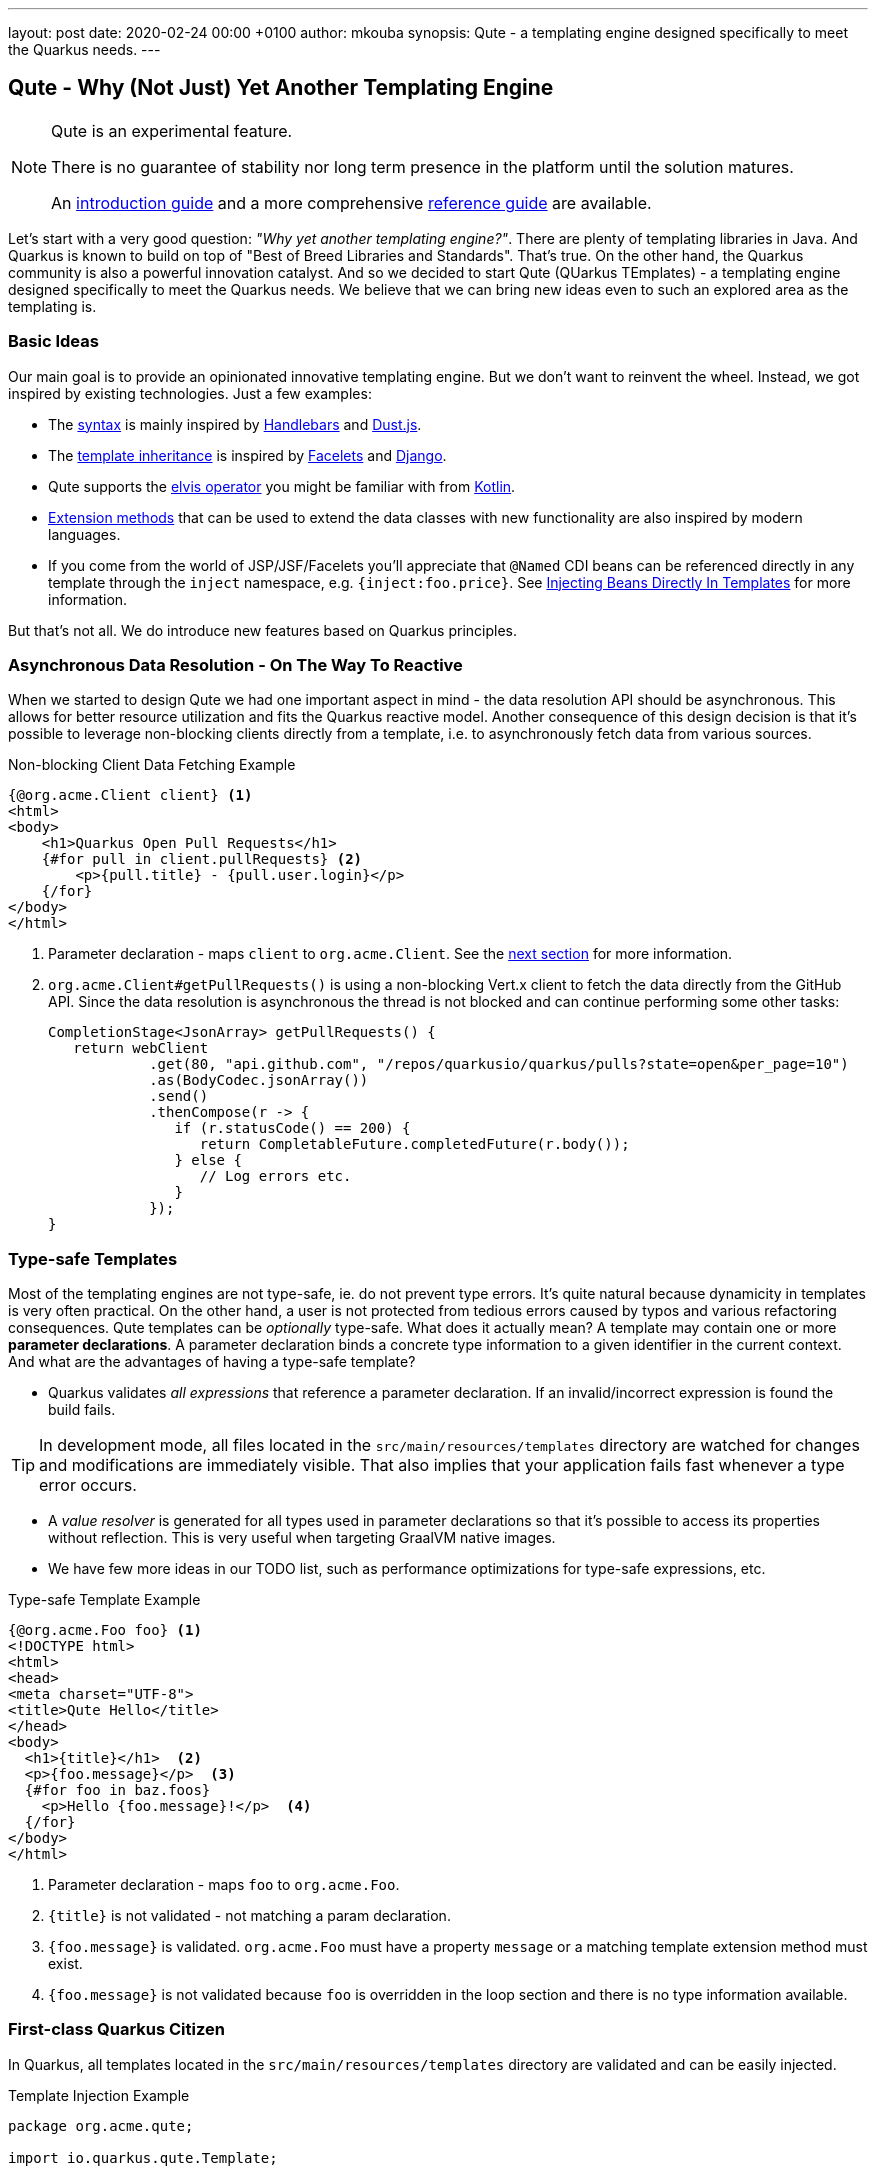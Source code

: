 ---
layout: post
date:   2020-02-24 00:00 +0100
author: mkouba
synopsis: Qute - a templating engine designed specifically to meet the Quarkus needs.
---

== Qute - Why (Not Just) Yet Another Templating Engine

[NOTE]
====
Qute is an experimental feature. 

There is no guarantee of stability nor long term presence in the platform until the solution matures. 

An https://quarkus.io/guides/qute[introduction guide] and a more comprehensive https://quarkus.io/guides/qute-reference[reference guide] are available.
====

Let's start with a very good question: _"Why yet another templating engine?"_.
There are plenty of templating libraries in Java.
And Quarkus is known to build on top of "Best of Breed Libraries and Standards".
That's true.
On the other hand, the Quarkus community is also a powerful innovation catalyst.
And so we decided to start Qute (QUarkus TEmplates) - a templating engine designed specifically to meet the Quarkus needs. 
We believe that we can bring new ideas even to such an explored area as the templating is.

=== Basic Ideas

Our main goal is to provide an opinionated innovative templating engine.
But we don't want to reinvent the wheel.
Instead, we got inspired by existing technologies.
Just a few examples:

* The https://quarkus.io/guides/qute-reference#syntax-and-building-blocks[syntax] is mainly inspired by https://handlebarsjs.com/[Handlebars] and https://www.dustjs.com/[Dust.js].
* The https://quarkus.io/guides/qute-reference#include_helper[template inheritance] is inspired by https://en.wikipedia.org/wiki/Facelets[Facelets] and https://docs.djangoproject.com/en/3.0/ref/templates/language/[Django]. 
* Qute supports the https://en.wikipedia.org/wiki/Elvis_operator[elvis operator] you might be familiar with from https://kotlinlang.org/[Kotlin]. 
* https://quarkus.io/guides/qute-reference#template_extension_methods[Extension methods]  that can be used to extend the data classes with new functionality are also inspired by modern languages.
* If you come from the world of JSP/JSF/Facelets you'll appreciate that `@Named` CDI beans can be referenced directly in any template through the `inject` namespace, e.g. `{inject:foo.price}`. See https://quarkus.io/guides/qute-reference#injecting-beans-directly-in-templates[Injecting Beans Directly In Templates] for more information.

But that's not all.
We do introduce new features based on Quarkus principles.  

=== Asynchronous Data Resolution - On The Way To Reactive

When we started to design Qute we had one important aspect in mind - the data resolution API should be asynchronous.
This allows for better resource utilization and fits the Quarkus reactive model.
Another consequence of this design decision is that it's possible to leverage non-blocking clients directly from a template, i.e. to asynchronously fetch data from various sources.

.Non-blocking Client Data Fetching Example
[source,html]
----
{@org.acme.Client client} <1>
<html>
<body>
    <h1>Quarkus Open Pull Requests</h1>
    {#for pull in client.pullRequests} <2>
        <p>{pull.title} - {pull.user.login}</p>
    {/for} 
</body>
</html>
----
<1> Parameter declaration - maps `client` to `org.acme.Client`. See the <<type-safe-templates,next section>> for more information.
<2> `org.acme.Client#getPullRequests()` is using a non-blocking Vert.x client to fetch the data directly from the GitHub API. Since the data resolution is asynchronous the thread is not blocked and can continue performing some other tasks:
+
[source,java]
----
CompletionStage<JsonArray> getPullRequests() {
   return webClient
            .get(80, "api.github.com", "/repos/quarkusio/quarkus/pulls?state=open&per_page=10")
            .as(BodyCodec.jsonArray())
            .send()
            .thenCompose(r -> {
               if (r.statusCode() == 200) {
                  return CompletableFuture.completedFuture(r.body());
               } else {
                  // Log errors etc.
               }
            });
}
----

[[type-safe-templates]]
=== Type-safe Templates

Most of the templating engines are not type-safe, ie. do not prevent type errors.
It's quite natural because dynamicity in templates is very often practical.
On the other hand, a user is not protected from tedious errors caused by typos and various refactoring consequences.
Qute templates can be _optionally_ type-safe.
What does it actually mean?
A template may contain one or more *parameter declarations*.
A parameter declaration binds a concrete type information to a given identifier in the current context.
And what are the advantages of having a type-safe template?

* Quarkus validates _all expressions_ that reference a parameter declaration. If an invalid/incorrect expression is found the build fails. 

TIP: In development mode, all files located in the `src/main/resources/templates` directory are watched for changes and modifications are immediately visible. That also implies that your application fails fast whenever a type error occurs.

* A _value resolver_ is generated for all types used in parameter declarations so that it’s possible to access its properties without reflection. This is very useful when targeting GraalVM native images. 
* We have few more ideas in our TODO list, such as performance optimizations for type-safe expressions, etc. 

.Type-safe Template Example
[source,html]
----
{@org.acme.Foo foo} <1>
<!DOCTYPE html>
<html>
<head>
<meta charset="UTF-8">
<title>Qute Hello</title>
</head>
<body>
  <h1>{title}</h1>  <2>
  <p>{foo.message}</p>  <3>
  {#for foo in baz.foos}
    <p>Hello {foo.message}!</p>  <4>
  {/for}
</body>
</html>
----
<1> Parameter declaration - maps `foo` to `org.acme.Foo`.
<2> `{title}` is not validated - not matching a param declaration.
<3> `{foo.message}` is validated. `org.acme.Foo` must have a property `message` or a matching template extension method must exist. 
<4> `{foo.message}` is not validated because `foo` is overridden in the loop section and there is no type information available.

=== First-class Quarkus Citizen

In Quarkus, all templates located in the `src/main/resources/templates` directory are validated and can be easily injected.

.Template Injection Example
[source,java]
----
package org.acme.qute;

import io.quarkus.qute.Template;

class MyBean {

    @Inject 
    Template items; <1>
    
    @Inject
    Service service;

    String renderItems() {
       return items.data("items", service.getItems()).render(); <2>
    }
}
----
<1> The field name is used to locate the template. In this particular case, the container will attempt to locate a template with path `src/main/resources/templates/items.html`. If there is no such template available the build fails.
<2> See the https://quarkus.io/guides/qute-reference#hello-world-example[Hello World Example] to explore the basic workflow.

Moreover, a preconfigured `Engine` instance is provided and available for injection.
The `Engine` is a central point for template management and provides some low-level API.

=== RESTEasy Integration

If used together with RESTEasy a resource method may return a `TemplateInstance` and the integration code takes care of all the necessary steps and renders the output to the response. 
See https://quarkus.io/guides/qute-reference#resteasy-integration[RESTEasy Integration] for more information.

.JAX-RS Resource Example
[source,java]
----
package org.acme.qute;
...
import io.quarkus.qute.TemplateInstance;
import io.quarkus.qute.Template;

@Path("hello")
public class HelloResource {

    @Inject
    Template hello; <1>

    @GET
    @Produces(MediaType.TEXT_PLAIN)
    public TemplateInstance get(@QueryParam("name") String name) {
        // the template looks like: Hello {name}!
        return hello.data("name", name); <2> <3>
    }
}
----
<1> The field name is used to locate the template. In this particular case, we're injecting a template with path `templates/hello.txt`.
<2> `Template.data()` returns a new template instance that can be customized before the actual rendering is triggered. In this case, we put the name value under the key `name`. The data map is accessible during rendering. 
<3> Note that we don't trigger the rendering - this is done automatically by a special `ContainerResponseFilter` implementation.


=== Mailer Integration

Templates may come in handy when creating e-mail messages.
The Mailer extension integrates with Qute to provide a convenient way of sending e-mails.
In particular, the message body is automatically created using `+*.html+` and `+*.txt+` templates from the `src/main/resources/templates` directory. 
See the https://quarkus.io/guides/mailer#message-body-based-on-qute-templates[Sending Emails] guide for more details. 

=== Conclusion

Qute first landed in Quarkus 1.1.0.Final.
Since then we fixed many bugs and implemented some feature requests.
Feel free to join our community to stabilize the API, harden the implementation and explore the new possibilities! 